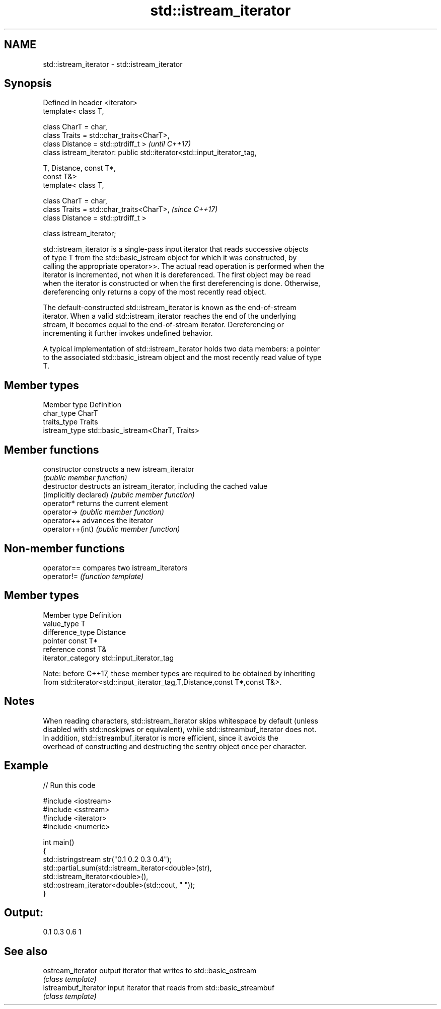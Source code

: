 .TH std::istream_iterator 3 "Nov 25 2015" "2.1 | http://cppreference.com" "C++ Standard Libary"
.SH NAME
std::istream_iterator \- std::istream_iterator

.SH Synopsis
   Defined in header <iterator>
   template< class T,

             class CharT = char,
             class Traits = std::char_traits<CharT>,
             class Distance = std::ptrdiff_t >                            \fI(until C++17)\fP
   class istream_iterator: public std::iterator<std::input_iterator_tag,

                                                T, Distance, const T*,
   const T&>
   template< class T,

             class CharT = char,
             class Traits = std::char_traits<CharT>,                      \fI(since C++17)\fP
             class Distance = std::ptrdiff_t >

   class istream_iterator;

   std::istream_iterator is a single-pass input iterator that reads successive objects
   of type T from the std::basic_istream object for which it was constructed, by
   calling the appropriate operator>>. The actual read operation is performed when the
   iterator is incremented, not when it is dereferenced. The first object may be read
   when the iterator is constructed or when the first dereferencing is done. Otherwise,
   dereferencing only returns a copy of the most recently read object.

   The default-constructed std::istream_iterator is known as the end-of-stream
   iterator. When a valid std::istream_iterator reaches the end of the underlying
   stream, it becomes equal to the end-of-stream iterator. Dereferencing or
   incrementing it further invokes undefined behavior.

   A typical implementation of std::istream_iterator holds two data members: a pointer
   to the associated std::basic_istream object and the most recently read value of type
   T.

.SH Member types

   Member type  Definition
   char_type    CharT
   traits_type  Traits
   istream_type std::basic_istream<CharT, Traits>

.SH Member functions

   constructor           constructs a new istream_iterator
                         \fI(public member function)\fP 
   destructor            destructs an istream_iterator, including the cached value
   (implicitly declared) \fI(public member function)\fP 
   operator*             returns the current element
   operator->            \fI(public member function)\fP 
   operator++            advances the iterator
   operator++(int)       \fI(public member function)\fP 

.SH Non-member functions

   operator== compares two istream_iterators
   operator!= \fI(function template)\fP 

.SH Member types

   Member type       Definition
   value_type        T
   difference_type   Distance
   pointer           const T*
   reference         const T&
   iterator_category std::input_iterator_tag

   Note: before C++17, these member types are required to be obtained by inheriting
   from std::iterator<std::input_iterator_tag,T,Distance,const T*,const T&>.

.SH Notes

   When reading characters, std::istream_iterator skips whitespace by default (unless
   disabled with std::noskipws or equivalent), while std::istreambuf_iterator does not.
   In addition, std::istreambuf_iterator is more efficient, since it avoids the
   overhead of constructing and destructing the sentry object once per character.

.SH Example

   
// Run this code

 #include <iostream>
 #include <sstream>
 #include <iterator>
 #include <numeric>
  
 int main()
 {
     std::istringstream str("0.1 0.2 0.3 0.4");
     std::partial_sum(std::istream_iterator<double>(str),
                      std::istream_iterator<double>(),
                      std::ostream_iterator<double>(std::cout, " "));
 }

.SH Output:

 0.1 0.3 0.6 1

.SH See also

   ostream_iterator    output iterator that writes to std::basic_ostream
                       \fI(class template)\fP 
   istreambuf_iterator input iterator that reads from std::basic_streambuf
                       \fI(class template)\fP 
